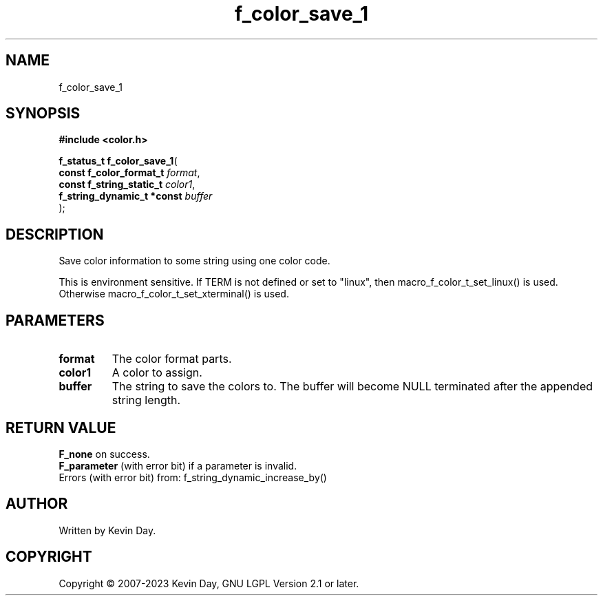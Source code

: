 .TH f_color_save_1 "3" "July 2023" "FLL - Featureless Linux Library 0.6.6" "Library Functions"
.SH "NAME"
f_color_save_1
.SH SYNOPSIS
.nf
.B #include <color.h>
.sp
\fBf_status_t f_color_save_1\fP(
    \fBconst f_color_format_t    \fP\fIformat\fP,
    \fBconst f_string_static_t   \fP\fIcolor1\fP,
    \fBf_string_dynamic_t *const \fP\fIbuffer\fP
);
.fi
.SH DESCRIPTION
.PP
Save color information to some string using one color code.
.PP
This is environment sensitive. If TERM is not defined or set to "linux", then macro_f_color_t_set_linux() is used. Otherwise macro_f_color_t_set_xterminal() is used.
.SH PARAMETERS
.TP
.B format
The color format parts.

.TP
.B color1
A color to assign.

.TP
.B buffer
The string to save the colors to. The buffer will become NULL terminated after the appended string length.

.SH RETURN VALUE
.PP
\fBF_none\fP on success.
.br
\fBF_parameter\fP (with error bit) if a parameter is invalid.
.br
Errors (with error bit) from: f_string_dynamic_increase_by()
.SH AUTHOR
Written by Kevin Day.
.SH COPYRIGHT
.PP
Copyright \(co 2007-2023 Kevin Day, GNU LGPL Version 2.1 or later.

